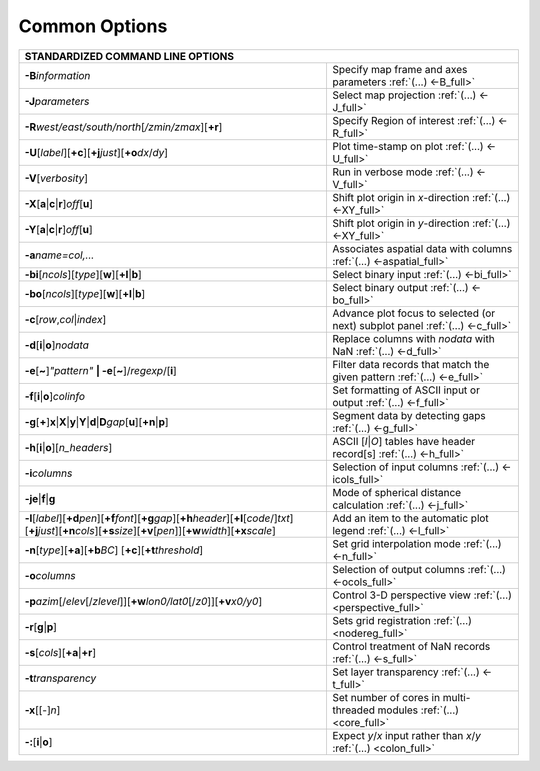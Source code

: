##############
Common Options
##############

+--------------------------------------------------------------------------+--------------------------------------------------------------------------+
|         **STANDARDIZED COMMAND LINE OPTIONS**                                                                                                       |
+==========================================================================+==========================================================================+
| **-B**\ *information*                                                    | Specify map frame and axes parameters :ref:`(...) <-B_full>`             |
+--------------------------------------------------------------------------+--------------------------------------------------------------------------+
| **-J**\ *parameters*                                                     | Select map projection :ref:`(...) <-J_full>`                             |
+--------------------------------------------------------------------------+--------------------------------------------------------------------------+
| **-R**\ *west/east/south/north*\ [*/zmin/zmax*][**+r**]                  | Specify Region of interest :ref:`(...) <-R_full>`                        |
+--------------------------------------------------------------------------+--------------------------------------------------------------------------+
| **-U**\ [*label*][**+c**][**+j**\ *just*\ ][**+o**\ *dx*/*dy*\ ]         | Plot time-stamp on plot :ref:`(...) <-U_full>`                           |
+--------------------------------------------------------------------------+--------------------------------------------------------------------------+
| **-V**\ [*verbosity*]                                                    | Run in verbose mode :ref:`(...) <-V_full>`                               |
+--------------------------------------------------------------------------+--------------------------------------------------------------------------+
| **-X**\ [**a**\ \|\ **c**\ \|\ **r**]\ *off*\ [**u**]                    | Shift plot origin in *x*-direction :ref:`(...) <-XY_full>`               |
+--------------------------------------------------------------------------+--------------------------------------------------------------------------+
| **-Y**\ [**a**\ \|\ **c**\ \|\ **r**]\ *off*\ [**u**]                    | Shift plot origin in *y*-direction :ref:`(...) <-XY_full>`               |
+--------------------------------------------------------------------------+--------------------------------------------------------------------------+
| **-a**\ *name=col,...*                                                   | Associates aspatial data with columns :ref:`(...) <-aspatial_full>`      |
+--------------------------------------------------------------------------+--------------------------------------------------------------------------+
| **-bi**\ [*ncols*][*type*][**w**\ ][\ **+l**\ \|\ **b**]                 | Select binary input :ref:`(...) <-bi_full>`                              |
+--------------------------------------------------------------------------+--------------------------------------------------------------------------+
| **-bo**\ [*ncols*][*type*][**w**\ ][\ **+l**\ \|\ **b**]                 | Select binary output :ref:`(...) <-bo_full>`                             |
+--------------------------------------------------------------------------+--------------------------------------------------------------------------+
| **-c**\ [*row*\ ,\ *col*\ \|\ *index*\ ]                                 | Advance plot focus to selected (or next) subplot panel                   |
|                                                                          | :ref:`(...) <-c_full>`                                                   |
+--------------------------------------------------------------------------+--------------------------------------------------------------------------+
| **-d**\ [**i**\ \|\ **o**]\ *nodata*                                     | Replace columns with *nodata* with NaN :ref:`(...) <-d_full>`            |
+--------------------------------------------------------------------------+--------------------------------------------------------------------------+
| **-e**\ [**~**]\ *"pattern"* **\| -e**\ [**~**]/\ *regexp*/[**i**]       | Filter data records that match the given pattern :ref:`(...) <-e_full>`  |
+--------------------------------------------------------------------------+--------------------------------------------------------------------------+
| **-f**\ [**i**\ \|\ **o**]\ *colinfo*                                    | Set formatting of ASCII input or output :ref:`(...) <-f_full>`           |
+--------------------------------------------------------------------------+--------------------------------------------------------------------------+
| **-g**\ [**+**]\ **x**\ \|\ **X**\ \|\ **y**\ \|\                        |                                                                          |
| **Y**\ \|\ **d**\ \|\ **D**\ *gap*\ [**u**][**+n**\ \|\ **p**]           | Segment data by detecting gaps :ref:`(...) <-g_full>`                    |
+--------------------------------------------------------------------------+--------------------------------------------------------------------------+
| **-h**\ [**i**\ \|\ **o**][*n\_headers*]                                 | ASCII [*I*\ \|\ *O*] tables have header record[s] :ref:`(...) <-h_full>` |
+--------------------------------------------------------------------------+--------------------------------------------------------------------------+
| **-i**\ *columns*                                                        | Selection of input columns :ref:`(...) <-icols_full>`                    |
+--------------------------------------------------------------------------+--------------------------------------------------------------------------+
| **-je**\ \|\ **f**\ \|\ **g**                                            | Mode of spherical distance calculation :ref:`(...) <-j_full>`            |
+--------------------------------------------------------------------------+--------------------------------------------------------------------------+
| **-l**\ [*label*]\ [**+d**\ *pen*][**+f**\ *font*][**+g**\ *gap*]\       | Add an item to the automatic plot legend :ref:`(...) <-l_full>`          |
| [**+h**\ *header*\ ][**+l**\ [*code*/]\ *txt*][**+j**\ *just*]\          |                                                                          |
| [**+n**\ *cols*][**+s**\ *size*\ ][**+v**\ [*pen*]][**+w**\ *width*]\    |                                                                          |
| [**+x**\ *scale*\ ]                                                      |                                                                          |
+--------------------------------------------------------------------------+--------------------------------------------------------------------------+
| **-n**\ [*type*][**+a**][\ **+b**\ *BC*]                                 |                                                                          |
| [\ **+c**\ ][\ **+t**\ *threshold*]                                      | Set grid interpolation mode :ref:`(...) <-n_full>`                       |
+--------------------------------------------------------------------------+--------------------------------------------------------------------------+
| **-o**\ *columns*                                                        | Selection of output columns :ref:`(...) <-ocols_full>`                   |
+--------------------------------------------------------------------------+--------------------------------------------------------------------------+
| **-p**\ *azim*\ [/*elev*\ [/*zlevel*]][\ **+w**\ *lon0/lat0*\            |                                                                          |
| [/*z0*]][\ **+v**\ *x0/y0*]                                              | Control 3-D perspective view :ref:`(...) <perspective_full>`             |
+--------------------------------------------------------------------------+--------------------------------------------------------------------------+
| **-r**\ [**g**\ \|\ **p**\ ]                                             | Sets grid registration :ref:`(...) <nodereg_full>`                       |
+--------------------------------------------------------------------------+--------------------------------------------------------------------------+
| **-s**\ [*cols*\ ][\ **+a**\ \|\ **+r**]                                 | Control treatment of NaN records :ref:`(...) <-s_full>`                  |
+--------------------------------------------------------------------------+--------------------------------------------------------------------------+
| **-t**\ *transparency*                                                   | Set layer transparency :ref:`(...) <-t_full>`                            |
+--------------------------------------------------------------------------+--------------------------------------------------------------------------+
| **-x**\ [[-]\ *n*]                                                       | Set number of cores in multi-threaded modules :ref:`(...) <core_full>`   |
+--------------------------------------------------------------------------+--------------------------------------------------------------------------+
| **-:**\ [**i**\ \|\ **o**]                                               | Expect *y*/*x* input rather than *x*/*y* :ref:`(...) <colon_full>`       |
+--------------------------------------------------------------------------+--------------------------------------------------------------------------+

